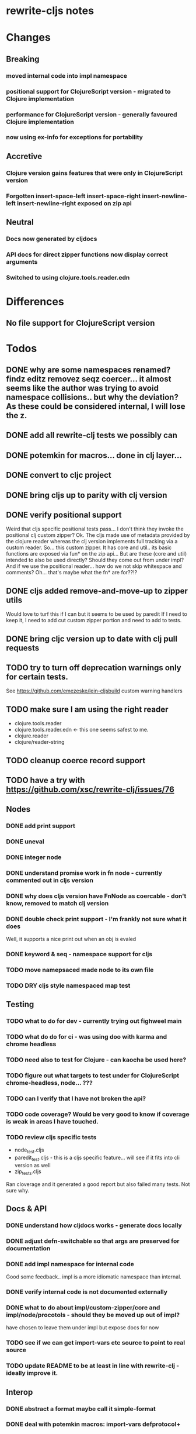 * rewrite-cljs notes

* Changes
** Breaking
*** moved internal code into impl namespace
*** positional support for ClojureScript version - migrated to Clojure implementation
*** performance for ClojureScript version - generally favoured Clojure implementation
*** now using ex-info for exceptions for portability
** Accretive
*** Clojure version gains features that were only in ClojureScript version
*** Forgotten insert-space-left insert-space-right insert-newline-left insert-newline-right exposed on zip api
** Neutral
*** Docs now generated by cljdocs
*** API docs for direct zipper functions now display correct arguments
*** Switched to using clojure.tools.reader.edn
* Differences
** No file support for ClojureScript version

* Todos
** DONE why are some namespaces renamed? findz editz removez seqz coercer… it almost seems like the author was trying to avoid namespace collisions.. but why the deviation? As these could be considered internal, I will lose the z.
** DONE add all rewrite-clj tests we possibly can
** DONE potemkin for macros... done in clj layer...
   CLOSED: [2019-03-26 Tue 17:48]
** DONE convert to cljc project
   CLOSED: [2019-03-29 Fri 14:19]
** DONE bring cljs up to parity with clj version
   CLOSED: [2019-03-29 Fri 18:23]
** DONE verify positional support
   CLOSED: [2019-03-30 Sat 18:33]
    Weird that cljs specific positional tests pass... I don't think they invoke the positional clj custom zipper?
    Ok. The cljs made use of metadata provided by the clojure reader whereas the clj version implements full tracking via a custom
    reader.
    So... this custom zipper.  It has core and util.. its basic functions are exposed via fun* on the zip api...
    But are these (core and util) intended to also be used directly? Should they come out from under impl?
    And if we use the positional reader... how do we not skip whitespace and comments?  Oh... that's maybe what the fn* are for??!?
** DONE cljs added remove-and-move-up to zipper utils
   CLOSED: [2019-03-31 Sun 11:35]
   Would love to turf this if I can but it seems to be used by paredit
   If I need to keep it, I need to add cut custom zipper portion and need to add to tests.
** DONE bring cljc version up to date with clj pull requests
   CLOSED: [2019-03-31 Sun 21:32]
** TODO try to turn off deprecation warnings only for certain tests.
   See https://github.com/emezeske/lein-cljsbuild custom warning handlers
** TODO make sure I am using the right reader
    - clojure.tools.reader
    - clojure.tools.reader.edn <- this one seems safest to me.
    - clojure.reader
    - clojure/reader-string
** TODO cleanup coerce record support
** TODO have a try with https://github.com/xsc/rewrite-clj/issues/76
** Nodes
*** DONE add print support
*** DONE uneval
*** DONE integer node
*** DONE understand promise work in fn node - currently commented out in cljs version
*** DONE why does cljs version have FnNode as coercable - don't know, removed to match clj version
*** DONE double check print support - I'm frankly not sure what it does
    CLOSED: [2019-03-29 Fri 18:03]
    Well, it supports a nice print out when an obj is evaled
*** DONE keyword & seq - namespace support for cljs
    CLOSED: [2019-03-31 Sun 21:34]
*** TODO move namepsaced made node to its own file
*** TODO DRY cljs style namespaced map test
** Testing
*** TODO what to do for dev - currently trying out fighweel main
*** TODO what do do for ci - was using doo with karma and chrome headless
*** TODO need also to test for Clojure - can kaocha be used here?
*** TODO figure out what targets to test under for ClojureScript chrome-headless, node... ???
*** TODO can I verify that I have not broken the api?
*** TODO code coverage? Would be very good to know if coverage is weak in areas I have touched.
*** TODO review cljs specific tests
    - node_test.cljs
    - paredit_test.cljs - this is a cljs specific feature… will see if it fits into cli version as well
    - zip_tests.cljs
    Ran cloverage and it generated a good report but also failed many tests.  Not sure why.
** Docs & API
*** DONE understand how cljdocs works - generate docs locally
    CLOSED: [2019-03-26 Tue 12:35]
*** DONE adjust defn-switchable so that args are preserved for documentation
    CLOSED: [2019-03-26 Tue 16:51]
*** DONE add impl namespace for internal code
    CLOSED: [2019-03-26 Tue 17:43]
    Good some feedback.. impl is a more idiomatic namespace than internal.
*** DONE verify internal code is not documented externally
*** DONE what to do about impl/custom-zipper/core and impl/node/procotols - should they be moved up out of impl?
    CLOSED: [2019-03-29 Fri 18:21]
    have chosen to leave them under impl but expose docs for now
*** TODO see if we can get import-vars etc source to point to real source
*** TODO update README to be at least in line with rewrite-clj - ideally improve it.
** Interop
*** DONE abstract a format maybe call it simple-format
*** DONE deal with potemkin macros: import-vars defprotocol+
    CLOSED: [2019-03-29 Fri 18:18]
*** DONE deal with defbase
    CLOSED: [2019-03-29 Fri 18:19]
    Have something for cljs... will have to repeat for clj?
*** DONE make-printable is macro for clj and function for cljs might be easiest to do reader conditional directly in protocols
    CLOSED: [2019-03-29 Fri 18:19]
*** DONE consider abstracting throws for interop
    CLOSED: [2019-03-29 Fri 18:20]
    opted to use ex-info
**** maybe switching to ex-info and ex-data would be sufficient?  This would likely mean extra support needed in tests but we could do that.
**** IndexOutOfBoundsException -> RangeError
**** consider abstracting catches for interop
**** weavejester had some generic support?
*** TODO Object vs object String vs string
** Language differences from library perspective
*** DONE namespaced keywords and map - does it make sense for Clojure? How to work for ClojureScript
    CLOSED: [2019-03-31 Sun 21:36]
*** TODO what happens when we try to parse a ratio from ClojureScript
*** TODO test handling a very large int in cljs
*** TODO experiment with sexprs across lang differences
*** TODO experiment with coerce across lang differences
*** TODO consider not using sepxr internally - I expect it will be an interop problemo
*** TODO regex - any issues?
** Performance
*** DONE try to preserve hints - how do I know when they help - reflection warnings?
    kept not-native for cljs and preserved hints for clj
    CLOSED: [2019-03-29 Fri 18:21]
*** DONE is StringBuffer joining 2 strings really much faster than (str a b)? (ex. in parser.token)
    CLOSED: [2019-03-29 Fri 18:22]
    turfed it
*** TODO is #js indexOf that much faster than contains?
(defn boundary?
  [c]
  "Check whether a given char is a token boundary."
  (contains?
    #{\" \: \; \' \@ \^ \` \~
      \( \) \[ \] \{ \} \\ nil}
    c))

(defn boundary?
  "Check whether a given char is a token boundary."
  [c]
  (< -1 (.indexOf #js [\" \: \; \' \@ \^ \` \~
                       \( \) \[ \] \{ \} \\ nil] c)))
*** TODO only take clojurescript optimizations if the code is clear
*** TODO are rundis' optimizations still valid today?
*** TODO research what others are doing for benchmarking… would like to know if I am making things slower.
** Deployment
*** TODO min java version - 8
*** TODO min clojure version - 1.9
*** TODO min clojurescript version - latest
*** TODO continuity on clojars for rundis deploys?
*** TODO make sure I understand deploy requirements for cljs - what goes into the jar?

* interop notes
  Differences between Clojure and ClojureScript
  - throws are bit different
  - catch Throwable
  - ns def must be verbose version
  - macros must be included differently
  - IMetaData and other base types different
  - format not part of cljs standard lib
  - no Character in cljs

* From rundis
- http://rundis.github.io/blog/2015/clojurescript_performance_tuning.html

* Failures
- tried to test with figwheel main - but the problem, I think, is that rebel redline uses rewrite-clj and rewrite-cljs so I get collisions…
